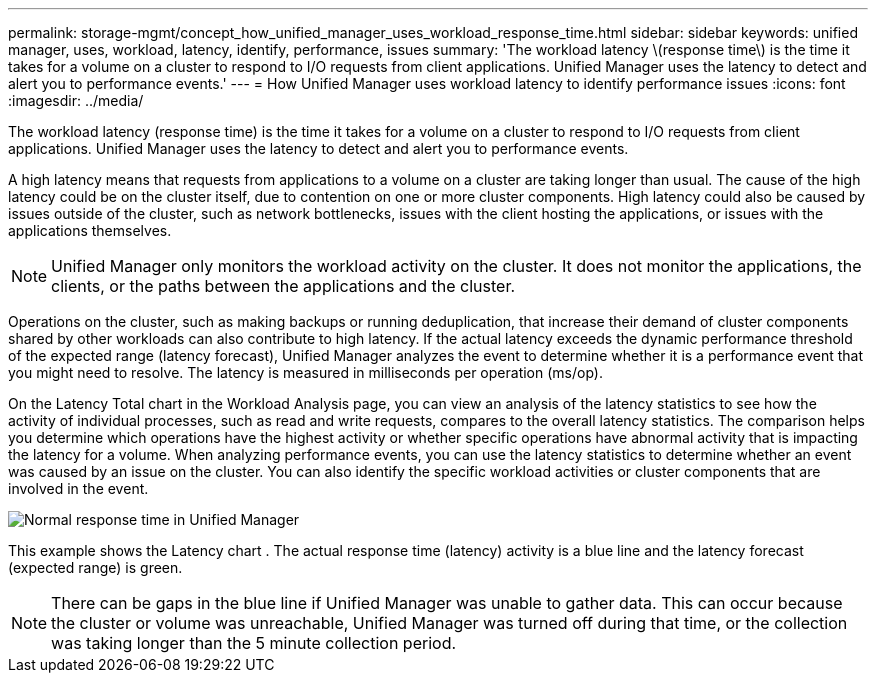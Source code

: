 ---
permalink: storage-mgmt/concept_how_unified_manager_uses_workload_response_time.html
sidebar: sidebar
keywords: unified manager, uses, workload, latency, identify, performance, issues
summary: 'The workload latency \(response time\) is the time it takes for a volume on a cluster to respond to I/O requests from client applications. Unified Manager uses the latency to detect and alert you to performance events.'
---
= How Unified Manager uses workload latency to identify performance issues
:icons: font
:imagesdir: ../media/

[.lead]
The workload latency (response time) is the time it takes for a volume on a cluster to respond to I/O requests from client applications. Unified Manager uses the latency to detect and alert you to performance events.

A high latency means that requests from applications to a volume on a cluster are taking longer than usual. The cause of the high latency could be on the cluster itself, due to contention on one or more cluster components. High latency could also be caused by issues outside of the cluster, such as network bottlenecks, issues with the client hosting the applications, or issues with the applications themselves.

[NOTE]
====
Unified Manager only monitors the workload activity on the cluster. It does not monitor the applications, the clients, or the paths between the applications and the cluster.
====

Operations on the cluster, such as making backups or running deduplication, that increase their demand of cluster components shared by other workloads can also contribute to high latency. If the actual latency exceeds the dynamic performance threshold of the expected range (latency forecast), Unified Manager analyzes the event to determine whether it is a performance event that you might need to resolve. The latency is measured in milliseconds per operation (ms/op).

On the Latency Total chart in the Workload Analysis page, you can view an analysis of the latency statistics to see how the activity of individual processes, such as read and write requests, compares to the overall latency statistics. The comparison helps you determine which operations have the highest activity or whether specific operations have abnormal activity that is impacting the latency for a volume. When analyzing performance events, you can use the latency statistics to determine whether an event was caused by an issue on the cluster. You can also identify the specific workload activities or cluster components that are involved in the event.

image::../media/opm_expected_range_and_rt_jpg.png[Normal response time in Unified Manager]

This example shows the Latency chart . The actual response time (latency) activity is a blue line and the latency forecast (expected range) is green.

[NOTE]
====
There can be gaps in the blue line if Unified Manager was unable to gather data. This can occur because the cluster or volume was unreachable, Unified Manager was turned off during that time, or the collection was taking longer than the 5 minute collection period.
====
